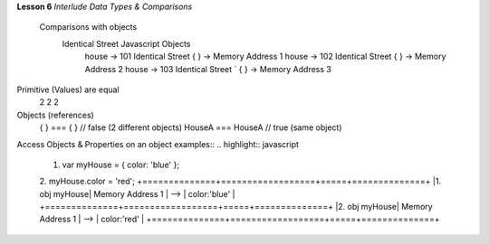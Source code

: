 **Lesson 6**
*Interlude Data Types & Comparisons*
    Comparisons with objects
          Identical Street                                             Javascript Objects
              house -> 101 Identical Street                         { } -> Memory Address 1
              house -> 102 Identical Street                        { } -> Memory Address 2
              house -> 103 Identical Street          `            { } -> Memory Address 3

Primitive (Values) are equal
    2
    2
    2

Objects (references)
          { } === { } // false (2 different objects)
          HouseA === HouseA // true (same object)

Access Objects & Properties on an object examples::
.. highlight:: javascript

    1. var myHouse = { color: 'blue' };
    2. myHouse.color = 'red';
    +==============+==================+=====+==============+
    |1. obj myHouse| Memory Address 1 | --> | color:'blue' |
    +==============+==================+=====+==============+
    |2. obj myHouse| Memory Address 1 | --> | color:'red'  |
    +==============+==================+=====+==============+

